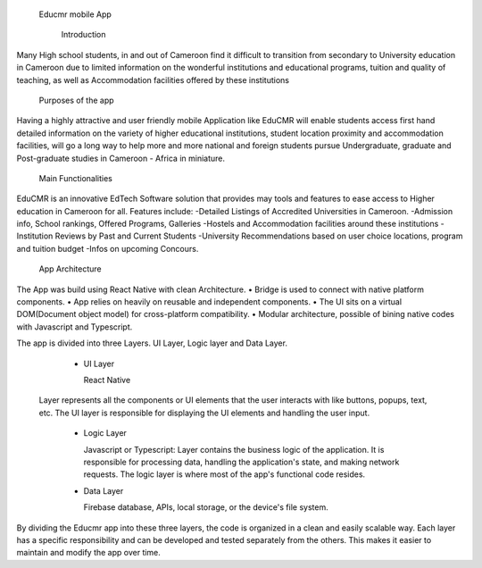   Educmr mobile App

    Introduction

Many High school students, in and out of Cameroon find it difficult to transition from secondary to University education in Cameroon due to limited information on the wonderful institutions and educational programs, tuition and quality of teaching, as well as Accommodation facilities offered by these institutions

  Purposes of the app

Having a highly attractive and user friendly mobile Application like EduCMR will enable students access first hand detailed information on the variety of higher educational institutions, student location proximity and accommodation facilities, will go a long way to help more and more national and foreign students pursue Undergraduate, graduate and Post-graduate studies in Cameroon - Africa in miniature.

  Main Functionalities

EduCMR is an innovative EdTech Software solution that provides may tools and features to ease access to Higher education in Cameroon for all.
Features include:
-Detailed Listings of Accredited Universities in Cameroon.
-Admission info, School rankings, Offered Programs, Galleries
-Hostels and Accommodation facilities around these institutions
-Institution Reviews by Past and Current Students
-University Recommendations based on user choice locations, program and tuition budget
-Infos on upcoming Concours.


  App Architecture

The App was build using React Native with clean Architecture.
•	Bridge is used to connect with native platform components. 
•	App relies on heavily on reusable and independent components.
•	The UI sits on a virtual DOM(Document object model) for cross-platform compatibility.
•	Modular architecture, possible of bining native codes with Javascript and Typescript.

The app is divided into three Layers.  UI Layer, Logic layer and Data Layer.

  - UI Layer

    React Native

 Layer represents all the components or UI elements that the user interacts with like buttons, popups, text, etc. The UI layer is responsible for displaying the UI elements and handling the user input.

  - Logic Layer

    Javascript or Typescript: Layer contains the business logic of the application. It is responsible for processing data, handling the application's state, and making network requests. The logic layer is where most of the app's functional code resides.

  - Data Layer 

    Firebase database, APIs, local storage, or the device's file system.

By dividing the Educmr app into these three layers,  the code is organized in a clean and easily scalable way. Each layer has a specific responsibility and can be developed and tested separately from the others. This makes it easier to maintain and modify the app over time.

  


